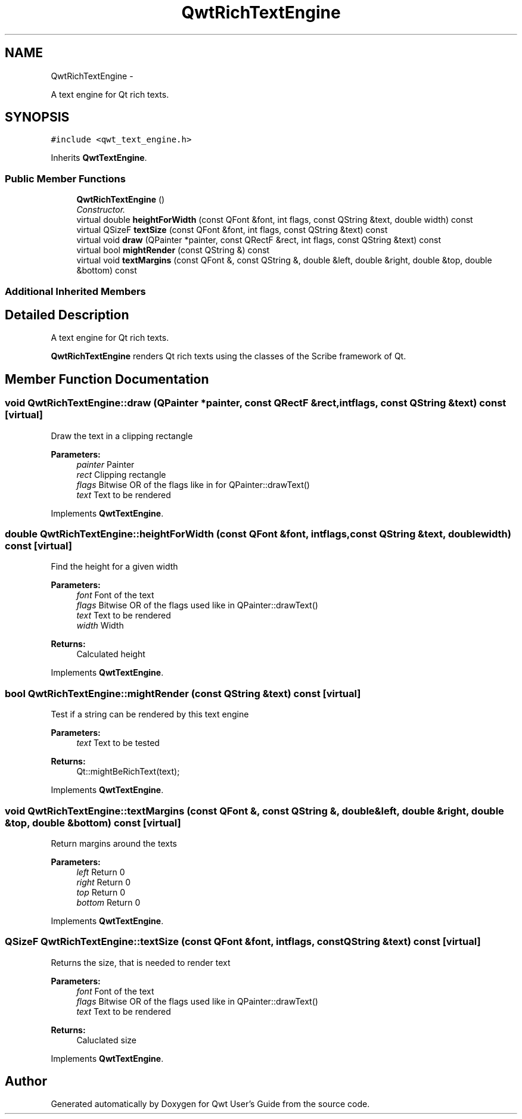 .TH "QwtRichTextEngine" 3 "Sat Jan 26 2013" "Version 6.1-rc3" "Qwt User's Guide" \" -*- nroff -*-
.ad l
.nh
.SH NAME
QwtRichTextEngine \- 
.PP
A text engine for Qt rich texts\&.  

.SH SYNOPSIS
.br
.PP
.PP
\fC#include <qwt_text_engine\&.h>\fP
.PP
Inherits \fBQwtTextEngine\fP\&.
.SS "Public Member Functions"

.in +1c
.ti -1c
.RI "\fBQwtRichTextEngine\fP ()"
.br
.RI "\fIConstructor\&. \fP"
.ti -1c
.RI "virtual double \fBheightForWidth\fP (const QFont &font, int flags, const QString &text, double width) const "
.br
.ti -1c
.RI "virtual QSizeF \fBtextSize\fP (const QFont &font, int flags, const QString &text) const "
.br
.ti -1c
.RI "virtual void \fBdraw\fP (QPainter *painter, const QRectF &rect, int flags, const QString &text) const "
.br
.ti -1c
.RI "virtual bool \fBmightRender\fP (const QString &) const "
.br
.ti -1c
.RI "virtual void \fBtextMargins\fP (const QFont &, const QString &, double &left, double &right, double &top, double &bottom) const "
.br
.in -1c
.SS "Additional Inherited Members"
.SH "Detailed Description"
.PP 
A text engine for Qt rich texts\&. 

\fBQwtRichTextEngine\fP renders Qt rich texts using the classes of the Scribe framework of Qt\&. 
.SH "Member Function Documentation"
.PP 
.SS "void QwtRichTextEngine::draw (QPainter *painter, const QRectF &rect, intflags, const QString &text) const\fC [virtual]\fP"
Draw the text in a clipping rectangle
.PP
\fBParameters:\fP
.RS 4
\fIpainter\fP Painter 
.br
\fIrect\fP Clipping rectangle 
.br
\fIflags\fP Bitwise OR of the flags like in for QPainter::drawText() 
.br
\fItext\fP Text to be rendered 
.RE
.PP

.PP
Implements \fBQwtTextEngine\fP\&.
.SS "double QwtRichTextEngine::heightForWidth (const QFont &font, intflags, const QString &text, doublewidth) const\fC [virtual]\fP"
Find the height for a given width
.PP
\fBParameters:\fP
.RS 4
\fIfont\fP Font of the text 
.br
\fIflags\fP Bitwise OR of the flags used like in QPainter::drawText() 
.br
\fItext\fP Text to be rendered 
.br
\fIwidth\fP Width
.RE
.PP
\fBReturns:\fP
.RS 4
Calculated height 
.RE
.PP

.PP
Implements \fBQwtTextEngine\fP\&.
.SS "bool QwtRichTextEngine::mightRender (const QString &text) const\fC [virtual]\fP"
Test if a string can be rendered by this text engine
.PP
\fBParameters:\fP
.RS 4
\fItext\fP Text to be tested 
.RE
.PP
\fBReturns:\fP
.RS 4
Qt::mightBeRichText(text); 
.RE
.PP

.PP
Implements \fBQwtTextEngine\fP\&.
.SS "void QwtRichTextEngine::textMargins (const QFont &, const QString &, double &left, double &right, double &top, double &bottom) const\fC [virtual]\fP"
Return margins around the texts
.PP
\fBParameters:\fP
.RS 4
\fIleft\fP Return 0 
.br
\fIright\fP Return 0 
.br
\fItop\fP Return 0 
.br
\fIbottom\fP Return 0 
.RE
.PP

.PP
Implements \fBQwtTextEngine\fP\&.
.SS "QSizeF QwtRichTextEngine::textSize (const QFont &font, intflags, const QString &text) const\fC [virtual]\fP"
Returns the size, that is needed to render text
.PP
\fBParameters:\fP
.RS 4
\fIfont\fP Font of the text 
.br
\fIflags\fP Bitwise OR of the flags used like in QPainter::drawText() 
.br
\fItext\fP Text to be rendered
.RE
.PP
\fBReturns:\fP
.RS 4
Caluclated size 
.RE
.PP

.PP
Implements \fBQwtTextEngine\fP\&.

.SH "Author"
.PP 
Generated automatically by Doxygen for Qwt User's Guide from the source code\&.
